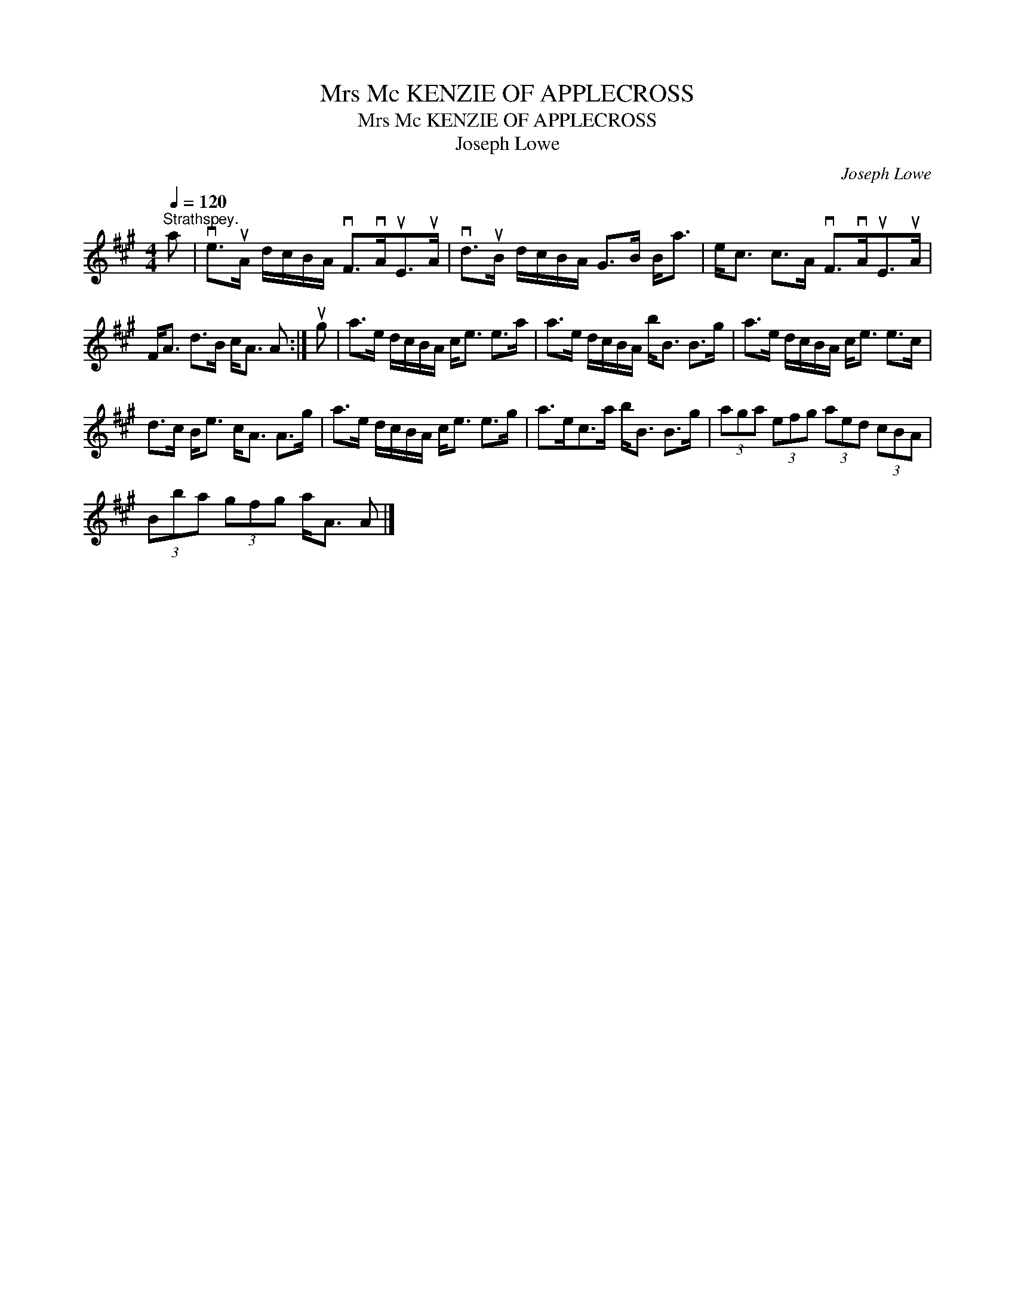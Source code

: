 X:1
T:Mrs Mc KENZIE OF APPLECROSS
T:Mrs Mc KENZIE OF APPLECROSS
T:Joseph Lowe
C:Joseph Lowe
L:1/8
Q:1/4=120
M:4/4
K:A
V:1 treble 
V:1
"^Strathspey." a | ve>uA d/c/B/A/ vF>vAuE>uA | vd>uB d/c/B/A/ G>B B<a | e<c c>A vF>vAuE>uA | %4
 F<A d>B c<A A :| ug | a>e d/c/B/A/ c<e e>a | a>e d/c/B/A/ b<B B>g | a>e d/c/B/A/ c<e e>c | %9
 d>c B<e c<A A>g | a>e d/c/B/A/ c<e e>g | a>ec>a b<B B>g | (3aga (3efg (3aed (3cBA | %13
 (3Bba (3gfg a<A A |] %14

